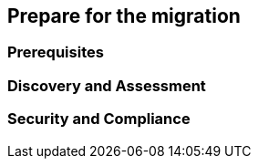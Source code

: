 == Prepare for the migration

=== Prerequisites

=== Discovery and Assessment

=== Security and Compliance